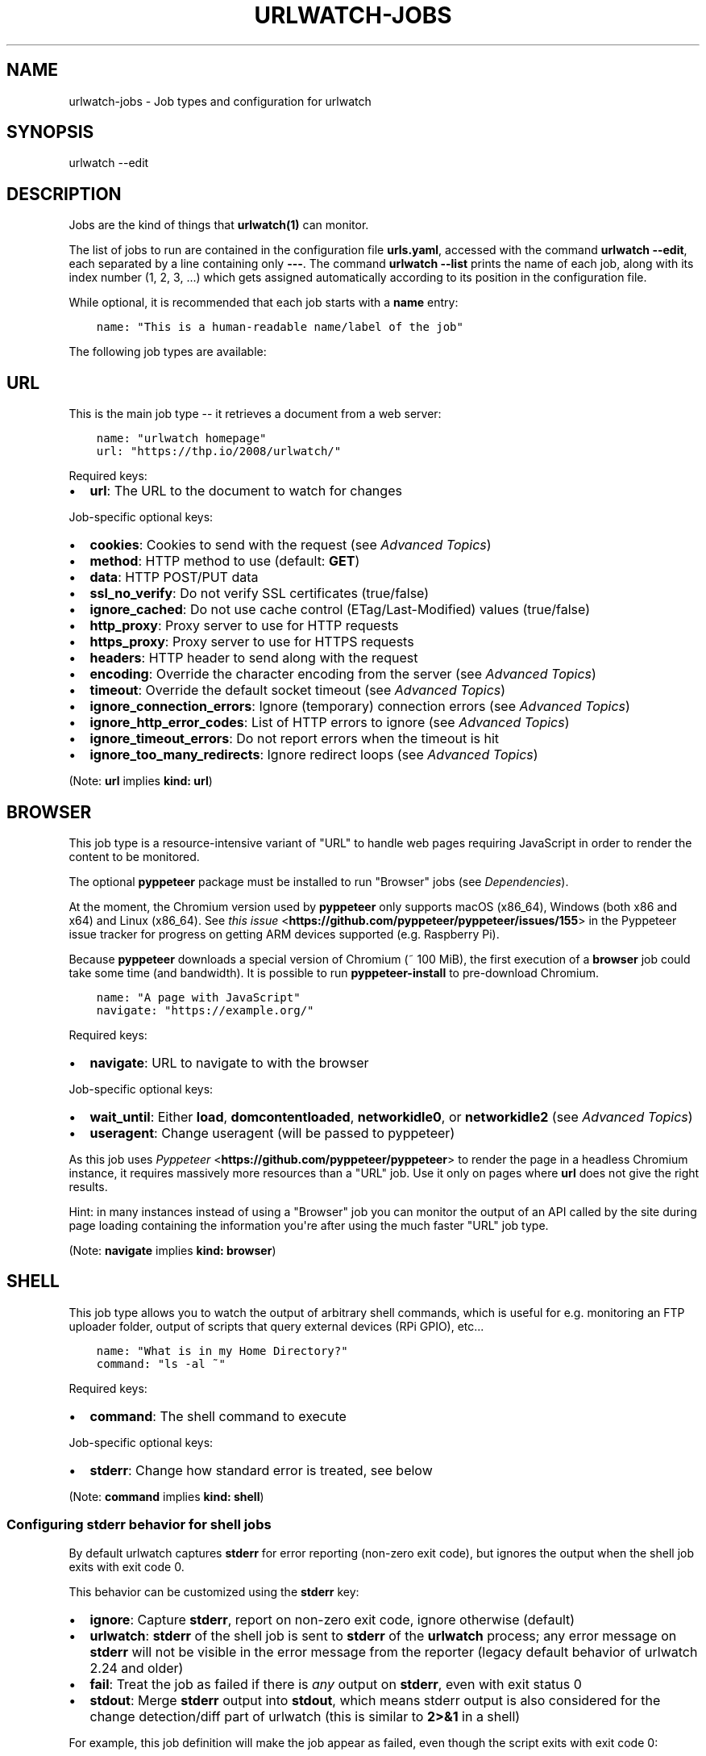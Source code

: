 .\" Man page generated from reStructuredText.
.
.
.nr rst2man-indent-level 0
.
.de1 rstReportMargin
\\$1 \\n[an-margin]
level \\n[rst2man-indent-level]
level margin: \\n[rst2man-indent\\n[rst2man-indent-level]]
-
\\n[rst2man-indent0]
\\n[rst2man-indent1]
\\n[rst2man-indent2]
..
.de1 INDENT
.\" .rstReportMargin pre:
. RS \\$1
. nr rst2man-indent\\n[rst2man-indent-level] \\n[an-margin]
. nr rst2man-indent-level +1
.\" .rstReportMargin post:
..
.de UNINDENT
. RE
.\" indent \\n[an-margin]
.\" old: \\n[rst2man-indent\\n[rst2man-indent-level]]
.nr rst2man-indent-level -1
.\" new: \\n[rst2man-indent\\n[rst2man-indent-level]]
.in \\n[rst2man-indent\\n[rst2man-indent-level]]u
..
.TH "URLWATCH-JOBS" "5" "May 03, 2023" "" "urlwatch"
.SH NAME
urlwatch-jobs \- Job types and configuration for urlwatch
.SH SYNOPSIS
.sp
urlwatch \-\-edit
.SH DESCRIPTION
.sp
Jobs are the kind of things that \fBurlwatch(1)\fP can monitor.
.sp
The list of jobs to run are contained in the configuration file \fBurls.yaml\fP,
accessed with the command \fBurlwatch \-\-edit\fP, each separated by a line
containing only \fB\-\-\-\fP\&. The command \fBurlwatch \-\-list\fP prints the name
of each job, along with its index number (1, 2, 3, ...) which gets assigned
automatically according to its position in the configuration file.
.sp
While optional, it is recommended that each job starts with a \fBname\fP entry:
.INDENT 0.0
.INDENT 3.5
.sp
.nf
.ft C
name: \(dqThis is a human\-readable name/label of the job\(dq
.ft P
.fi
.UNINDENT
.UNINDENT
.sp
The following job types are available:
.SH URL
.sp
This is the main job type \-\- it retrieves a document from a web server:
.INDENT 0.0
.INDENT 3.5
.sp
.nf
.ft C
name: \(dqurlwatch homepage\(dq
url: \(dqhttps://thp.io/2008/urlwatch/\(dq
.ft P
.fi
.UNINDENT
.UNINDENT
.sp
Required keys:
.INDENT 0.0
.IP \(bu 2
\fBurl\fP: The URL to the document to watch for changes
.UNINDENT
.sp
Job\-specific optional keys:
.INDENT 0.0
.IP \(bu 2
\fBcookies\fP: Cookies to send with the request (see \fI\%Advanced Topics\fP)
.IP \(bu 2
\fBmethod\fP: HTTP method to use (default: \fBGET\fP)
.IP \(bu 2
\fBdata\fP: HTTP POST/PUT data
.IP \(bu 2
\fBssl_no_verify\fP: Do not verify SSL certificates (true/false)
.IP \(bu 2
\fBignore_cached\fP: Do not use cache control (ETag/Last\-Modified) values (true/false)
.IP \(bu 2
\fBhttp_proxy\fP: Proxy server to use for HTTP requests
.IP \(bu 2
\fBhttps_proxy\fP: Proxy server to use for HTTPS requests
.IP \(bu 2
\fBheaders\fP: HTTP header to send along with the request
.IP \(bu 2
\fBencoding\fP: Override the character encoding from the server (see \fI\%Advanced Topics\fP)
.IP \(bu 2
\fBtimeout\fP: Override the default socket timeout (see \fI\%Advanced Topics\fP)
.IP \(bu 2
\fBignore_connection_errors\fP: Ignore (temporary) connection errors (see \fI\%Advanced Topics\fP)
.IP \(bu 2
\fBignore_http_error_codes\fP: List of HTTP errors to ignore (see \fI\%Advanced Topics\fP)
.IP \(bu 2
\fBignore_timeout_errors\fP: Do not report errors when the timeout is hit
.IP \(bu 2
\fBignore_too_many_redirects\fP: Ignore redirect loops (see \fI\%Advanced Topics\fP)
.UNINDENT
.sp
(Note: \fBurl\fP implies \fBkind: url\fP)
.SH BROWSER
.sp
This job type is a resource\-intensive variant of \(dqURL\(dq to handle web pages
requiring JavaScript in order to render the content to be monitored.
.sp
The optional \fBpyppeteer\fP package must be installed to run \(dqBrowser\(dq jobs
(see \fI\%Dependencies\fP).
.sp
At the moment, the Chromium version used by \fBpyppeteer\fP only supports
macOS (x86_64), Windows (both x86 and x64) and Linux (x86_64). See
\fI\%this issue\fP <\fBhttps://github.com/pyppeteer/pyppeteer/issues/155\fP> in the
Pyppeteer issue tracker for progress on getting ARM devices supported
(e.g. Raspberry Pi).
.sp
Because \fBpyppeteer\fP downloads a special version of Chromium (~ 100 MiB),
the first execution of a \fBbrowser\fP job could take some time (and bandwidth).
It is possible to run \fBpyppeteer\-install\fP to pre\-download Chromium.
.INDENT 0.0
.INDENT 3.5
.sp
.nf
.ft C
name: \(dqA page with JavaScript\(dq
navigate: \(dqhttps://example.org/\(dq
.ft P
.fi
.UNINDENT
.UNINDENT
.sp
Required keys:
.INDENT 0.0
.IP \(bu 2
\fBnavigate\fP: URL to navigate to with the browser
.UNINDENT
.sp
Job\-specific optional keys:
.INDENT 0.0
.IP \(bu 2
\fBwait_until\fP:  Either \fBload\fP, \fBdomcontentloaded\fP, \fBnetworkidle0\fP, or \fBnetworkidle2\fP (see \fI\%Advanced Topics\fP)
.IP \(bu 2
\fBuseragent\fP:  Change useragent (will be passed to pyppeteer)
.UNINDENT
.sp
As this job uses \fI\%Pyppeteer\fP <\fBhttps://github.com/pyppeteer/pyppeteer\fP>
to render the page in a headless Chromium instance, it requires massively
more resources than a \(dqURL\(dq job. Use it only on pages where \fBurl\fP does not
give the right results.
.sp
Hint: in many instances instead of using a \(dqBrowser\(dq job you can
monitor the output of an API called by the site during page loading
containing the information you\(aqre after using the much faster \(dqURL\(dq job type.
.sp
(Note: \fBnavigate\fP implies \fBkind: browser\fP)
.SH SHELL
.sp
This job type allows you to watch the output of arbitrary shell commands,
which is useful for e.g. monitoring an FTP uploader folder, output of
scripts that query external devices (RPi GPIO), etc...
.INDENT 0.0
.INDENT 3.5
.sp
.nf
.ft C
name: \(dqWhat is in my Home Directory?\(dq
command: \(dqls \-al ~\(dq
.ft P
.fi
.UNINDENT
.UNINDENT
.sp
Required keys:
.INDENT 0.0
.IP \(bu 2
\fBcommand\fP: The shell command to execute
.UNINDENT
.sp
Job\-specific optional keys:
.INDENT 0.0
.IP \(bu 2
\fBstderr\fP: Change how standard error is treated, see below
.UNINDENT
.sp
(Note: \fBcommand\fP implies \fBkind: shell\fP)
.SS Configuring \fBstderr\fP behavior for shell jobs
.sp
By default urlwatch captures \fBstderr\fP for error reporting (non\-zero exit
code), but ignores the output when the shell job exits with exit code 0.
.sp
This behavior can be customized using the \fBstderr\fP key:
.INDENT 0.0
.IP \(bu 2
\fBignore\fP: Capture \fBstderr\fP, report on non\-zero exit code, ignore otherwise (default)
.IP \(bu 2
\fBurlwatch\fP: \fBstderr\fP of the shell job is sent to \fBstderr\fP of the \fBurlwatch\fP process;
any error message on \fBstderr\fP will not be visible in the error message from the reporter
(legacy default behavior of urlwatch 2.24 and older)
.IP \(bu 2
\fBfail\fP: Treat the job as failed if there is \fIany\fP output on \fBstderr\fP, even with exit status 0
.IP \(bu 2
\fBstdout\fP: Merge \fBstderr\fP output into \fBstdout\fP, which means stderr output is also considered
for the change detection/diff part of urlwatch (this is similar to \fB2>&1\fP in a shell)
.UNINDENT
.sp
For example, this job definition will make the job appear as failed,
even though the script exits with exit code 0:
.INDENT 0.0
.INDENT 3.5
.sp
.nf
.ft C
command: |
  echo \(dqNormal standard output.\(dq
  echo \(dqSomething goes to stderr, which makes this job fail.\(dq 1>&2
  exit 0
stderr: fail
.ft P
.fi
.UNINDENT
.UNINDENT
.sp
On the other hand, if you want to diff both stdout and stderr of the job, use this:
.INDENT 0.0
.INDENT 3.5
.sp
.nf
.ft C
command: |
  echo \(dqAn important line on stdout.\(dq
  echo \(dqAnother important line on stderr.\(dq 1>&2
stderr: stdout
.ft P
.fi
.UNINDENT
.UNINDENT
.SH OPTIONAL KEYS FOR ALL JOB TYPES
.INDENT 0.0
.IP \(bu 2
\fBname\fP: Human\-readable name/label of the job
.IP \(bu 2
\fBfilter\fP: \fI\%Filters\fP (if any) to apply to the output (can be tested with \fB\-\-test\-filter\fP)
.IP \(bu 2
\fBmax_tries\fP: Number of times to retry fetching the resource
.IP \(bu 2
\fBdiff_tool\fP: Command to a custom tool for generating diff text
.IP \(bu 2
\fBdiff_filter\fP: \fI\%Filters\fP (if any) to apply to the diff result (can be tested with \fB\-\-test\-diff\-filter\fP)
.IP \(bu 2
\fBtreat_new_as_changed\fP: Will treat jobs that don\(aqt have any historic data as \fBCHANGED\fP instead of \fBNEW\fP (and create a diff for new jobs)
.IP \(bu 2
\fBcompared_versions\fP: Number of versions to compare for similarity
.IP \(bu 2
\fBkind\fP (redundant): Either \fBurl\fP, \fBshell\fP or \fBbrowser\fP\&.  Automatically derived from the unique key (\fBurl\fP, \fBcommand\fP or \fBnavigate\fP) of the job type
.IP \(bu 2
\fBuser_visible_url\fP: Different URL to show in reports (e.g. when watched URL is a REST API URL, and you want to show a webpage)
.UNINDENT
.SH SETTING KEYS FOR ALL JOBS AT ONCE
.sp
The main \fI\%Configuration\fP file has a \fBjob_defaults\fP
key that can be used to configure keys for all jobs at once.
.sp
See \fBurlwatch\-config(5)\fP for how to configure job defaults.
.SH EXAMPLES
.sp
See \fBurlwatch\-cookbook(7)\fP for example job configurations.
.SH FILES
.sp
\fB$XDG_CONFIG_HOME/urlwatch/urls.yaml\fP
.SH SEE ALSO
.sp
\fBurlwatch(1)\fP,
\fBurlwatch\-intro(5)\fP,
\fBurlwatch\-filters(5)\fP
.SH COPYRIGHT
2023 Thomas Perl
.\" Generated by docutils manpage writer.
.
